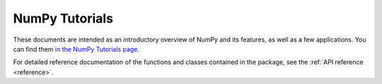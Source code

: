 .. _tutorials:

################
NumPy Tutorials
################

These documents are intended as an introductory overview of NumPy and its 
features, as well as a few applications. You can find them 
`in the NumPy Tutorials page <https://numpy.org/numpy-tutorials>`_.

For detailed reference documentation of the functions and
classes contained in the package, see the :ref:`API reference <reference>`.

